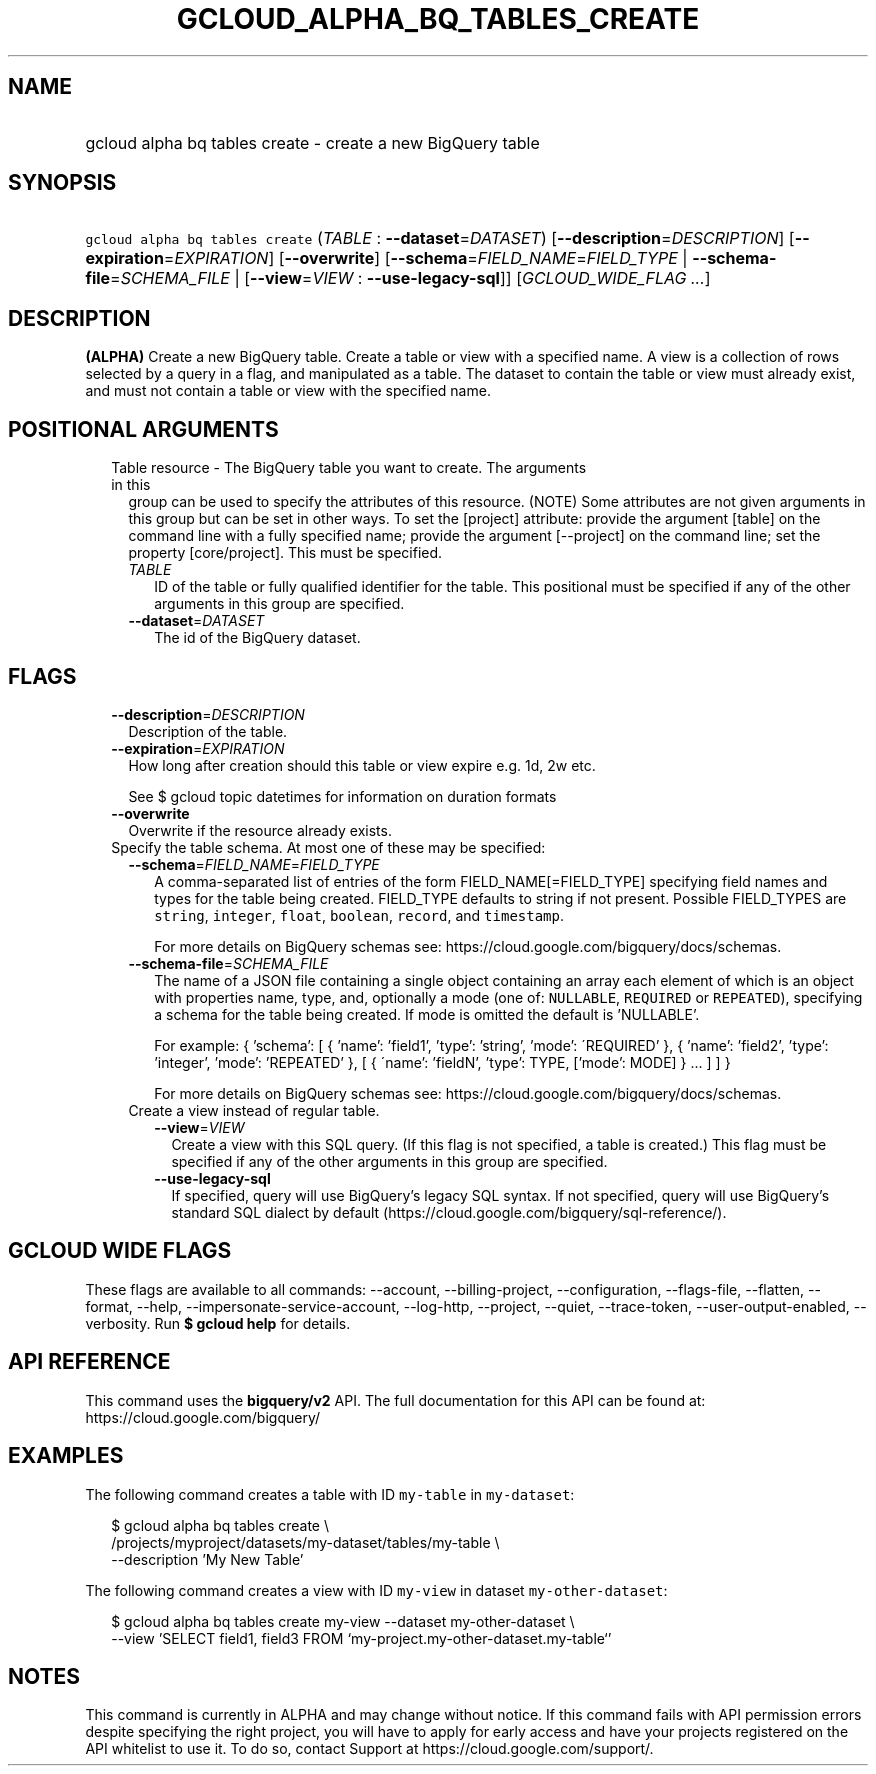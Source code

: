 
.TH "GCLOUD_ALPHA_BQ_TABLES_CREATE" 1



.SH "NAME"
.HP
gcloud alpha bq tables create \- create a new BigQuery table



.SH "SYNOPSIS"
.HP
\f5gcloud alpha bq tables create\fR (\fITABLE\fR\ :\ \fB\-\-dataset\fR=\fIDATASET\fR) [\fB\-\-description\fR=\fIDESCRIPTION\fR] [\fB\-\-expiration\fR=\fIEXPIRATION\fR] [\fB\-\-overwrite\fR] [\fB\-\-schema\fR=\fIFIELD_NAME\fR=\fIFIELD_TYPE\fR\ |\ \fB\-\-schema\-file\fR=\fISCHEMA_FILE\fR\ |\ [\fB\-\-view\fR=\fIVIEW\fR\ :\ \fB\-\-use\-legacy\-sql\fR]] [\fIGCLOUD_WIDE_FLAG\ ...\fR]



.SH "DESCRIPTION"

\fB(ALPHA)\fR Create a new BigQuery table. Create a table or view with a
specified name. A view is a collection of rows selected by a query in a flag,
and manipulated as a table. The dataset to contain the table or view must
already exist, and must not contain a table or view with the specified name.



.SH "POSITIONAL ARGUMENTS"

.RS 2m
.TP 2m

Table resource \- The BigQuery table you want to create. The arguments in this
group can be used to specify the attributes of this resource. (NOTE) Some
attributes are not given arguments in this group but can be set in other ways.
To set the [project] attribute: provide the argument [table] on the command line
with a fully specified name; provide the argument [\-\-project] on the command
line; set the property [core/project]. This must be specified.

.RS 2m
.TP 2m
\fITABLE\fR
ID of the table or fully qualified identifier for the table. This positional
must be specified if any of the other arguments in this group are specified.

.TP 2m
\fB\-\-dataset\fR=\fIDATASET\fR
The id of the BigQuery dataset.


.RE
.RE
.sp

.SH "FLAGS"

.RS 2m
.TP 2m
\fB\-\-description\fR=\fIDESCRIPTION\fR
Description of the table.

.TP 2m
\fB\-\-expiration\fR=\fIEXPIRATION\fR
How long after creation should this table or view expire e.g. 1d, 2w etc.

See $ gcloud topic datetimes for information on duration formats

.TP 2m
\fB\-\-overwrite\fR
Overwrite if the resource already exists.

.TP 2m

Specify the table schema. At most one of these may be specified:

.RS 2m
.TP 2m
\fB\-\-schema\fR=\fIFIELD_NAME\fR=\fIFIELD_TYPE\fR
A comma\-separated list of entries of the form FIELD_NAME[=FIELD_TYPE]
specifying field names and types for the table being created. FIELD_TYPE
defaults to string if not present. Possible FIELD_TYPES are \f5string\fR,
\f5integer\fR, \f5float\fR, \f5boolean\fR, \f5record\fR, and \f5timestamp\fR.

For more details on BigQuery schemas see:
https://cloud.google.com/bigquery/docs/schemas.

.TP 2m
\fB\-\-schema\-file\fR=\fISCHEMA_FILE\fR
The name of a JSON file containing a single object containing an array each
element of which is an object with properties name, type, and, optionally a mode
(one of: \f5NULLABLE\fR, \f5REQUIRED\fR or \f5REPEATED\fR), specifying a schema
for the table being created. If mode is omitted the default is 'NULLABLE'.

For example: { 'schema': [ { 'name': 'field1', 'type': 'string', 'mode':
\'REQUIRED' }, { 'name': 'field2', 'type': 'integer', 'mode': 'REPEATED' }, [ {
\'name': 'fieldN', 'type': TYPE, ['mode': MODE] } ... ] ] }

For more details on BigQuery schemas see:
https://cloud.google.com/bigquery/docs/schemas.

.TP 2m

Create a view instead of regular table.

.RS 2m
.TP 2m
\fB\-\-view\fR=\fIVIEW\fR
Create a view with this SQL query. (If this flag is not specified, a table is
created.) This flag must be specified if any of the other arguments in this
group are specified.

.TP 2m
\fB\-\-use\-legacy\-sql\fR
If specified, query will use BigQuery's legacy SQL syntax. If not specified,
query will use BigQuery's standard SQL dialect by default
(https://cloud.google.com/bigquery/sql\-reference/).


.RE
.RE
.RE
.sp

.SH "GCLOUD WIDE FLAGS"

These flags are available to all commands: \-\-account, \-\-billing\-project,
\-\-configuration, \-\-flags\-file, \-\-flatten, \-\-format, \-\-help,
\-\-impersonate\-service\-account, \-\-log\-http, \-\-project, \-\-quiet,
\-\-trace\-token, \-\-user\-output\-enabled, \-\-verbosity. Run \fB$ gcloud
help\fR for details.



.SH "API REFERENCE"

This command uses the \fBbigquery/v2\fR API. The full documentation for this API
can be found at: https://cloud.google.com/bigquery/



.SH "EXAMPLES"

The following command creates a table with ID \f5my\-table\fR in
\f5my\-dataset\fR:

.RS 2m
$ gcloud alpha bq tables create  \e
    /projects/myproject/datasets/my\-dataset/tables/my\-table \e
    \-\-description 'My New Table'
.RE

The following command creates a view with ID \f5my\-view\fR in dataset
\f5my\-other\-dataset\fR:

.RS 2m
$ gcloud alpha bq tables create  my\-view \-\-dataset my\-other\-dataset \e
  \-\-view 'SELECT field1, field3 FROM `my\-project.my\-other\-dataset.my\-table`'
.RE



.SH "NOTES"

This command is currently in ALPHA and may change without notice. If this
command fails with API permission errors despite specifying the right project,
you will have to apply for early access and have your projects registered on the
API whitelist to use it. To do so, contact Support at
https://cloud.google.com/support/.

